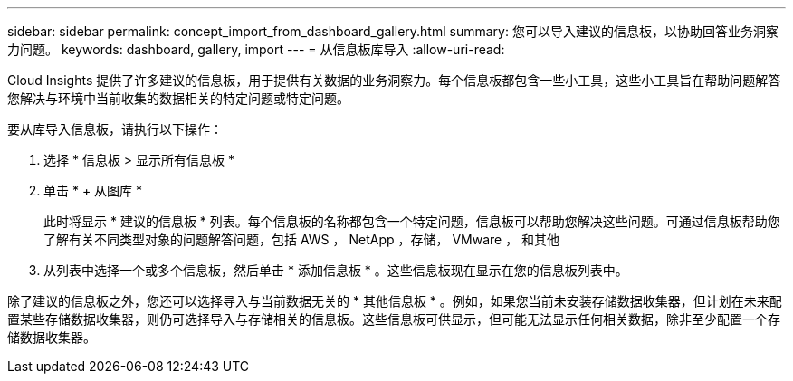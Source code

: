 ---
sidebar: sidebar 
permalink: concept_import_from_dashboard_gallery.html 
summary: 您可以导入建议的信息板，以协助回答业务洞察力问题。 
keywords: dashboard, gallery, import 
---
= 从信息板库导入
:allow-uri-read: 


[role="lead"]
Cloud Insights 提供了许多建议的信息板，用于提供有关数据的业务洞察力。每个信息板都包含一些小工具，这些小工具旨在帮助问题解答您解决与环境中当前收集的数据相关的特定问题或特定问题。

要从库导入信息板，请执行以下操作：

. 选择 * 信息板 > 显示所有信息板 *
. 单击 * + 从图库 *
+
此时将显示 * 建议的信息板 * 列表。每个信息板的名称都包含一个特定问题，信息板可以帮助您解决这些问题。可通过信息板帮助您了解有关不同类型对象的问题解答问题，包括 AWS ， NetApp ，存储， VMware ， 和其他

. 从列表中选择一个或多个信息板，然后单击 * 添加信息板 * 。这些信息板现在显示在您的信息板列表中。


除了建议的信息板之外，您还可以选择导入与当前数据无关的 * 其他信息板 * 。例如，如果您当前未安装存储数据收集器，但计划在未来配置某些存储数据收集器，则仍可选择导入与存储相关的信息板。这些信息板可供显示，但可能无法显示任何相关数据，除非至少配置一个存储数据收集器。
